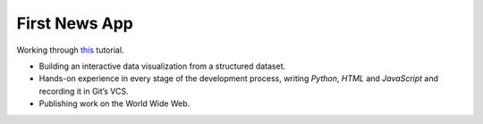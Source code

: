 First News App
==============

Working through this_ tutorial.

- Building an interactive data visualization from a structured dataset.
- Hands-on experience in every stage of the development process, writing *Python*, *HTML* and *JavaScript* and recording it in Git’s VCS.
- Publishing work on the World Wide Web.

.. _this: http://first-news-app.readthedocs.org/en/latest/?utm_source=Python+Weekly+Newsletter&utm_campaign=a76ee26dc0-Python_Weekly_Issue_179_February_19_2015&utm_medium=email&utm_term=0_9e26887fc5-a76ee26dc0-312723045
